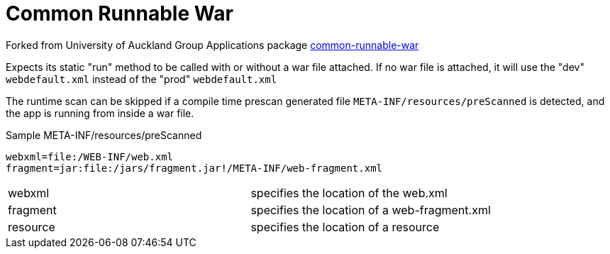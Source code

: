 = Common Runnable War

Forked from University of Auckland Group Applications package https://github.com/uoa-group-applications/common-runnable-war[common-runnable-war]

Expects its static "run" method to be called with or without a war file attached. If no war file is attached, it will
use the "dev" `webdefault.xml` instead of the "prod" `webdefault.xml`

The runtime scan can be skipped if a compile time prescan generated file `META-INF/resources/preScanned` is detected,
and the app is running from inside a war file.

.Sample META-INF/resources/preScanned
----
webxml=file:/WEB-INF/web.xml
fragment=jar:file:/jars/fragment.jar!/META-INF/web-fragment.xml
----

|==========================================================
| webxml   | specifies the location of the web.xml
| fragment | specifies the location of a web-fragment.xml
| resource | specifies the location of a resource
|==========================================================


